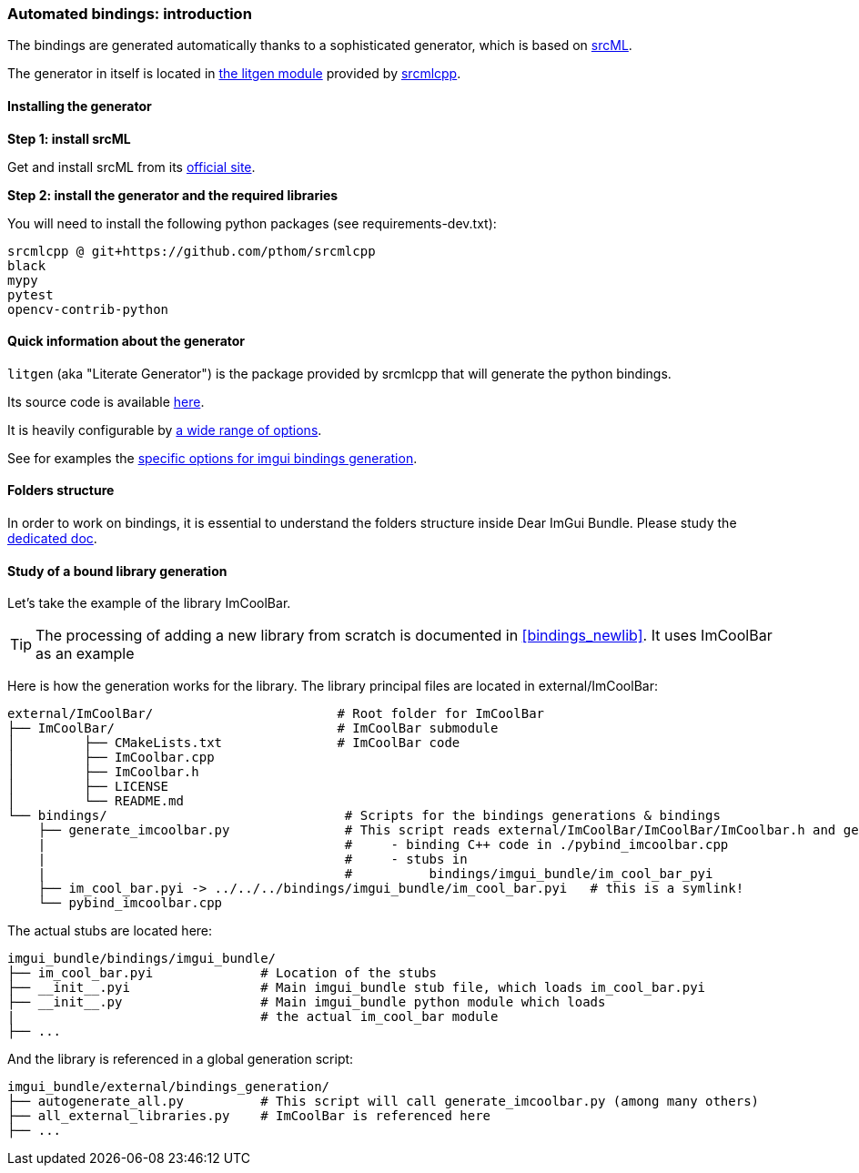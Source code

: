 [[bindings_intro]]
=== Automated bindings: introduction

The bindings are generated automatically thanks to a sophisticated generator, which is based on link:https://www.srcml.org[srcML].

The generator in itself is located in link:https://github.com/pthom/srcmlcpp/tree/main/packages/litgen[the litgen module] provided by link:https://github.com/pthom/srcmlcpp[srcmlcpp].

==== Installing the generator

**Step 1: install srcML**

Get and install srcML from its link:http://www.srcml.org/#download[official site].

**Step 2: install the generator and the required libraries**

You will need to install the following python packages (see requirements-dev.txt):

----
srcmlcpp @ git+https://github.com/pthom/srcmlcpp
black
mypy
pytest
opencv-contrib-python
----

==== Quick information about the generator

`litgen` (aka "Literate Generator") is the package provided by srcmlcpp that will generate the python bindings.

Its source code is available link:https://github.com/pthom/srcmlcpp/tree/main/packages/litgen[here].

It is heavily configurable by link:https://github.com/pthom/srcmlcpp/blob/main/packages/litgen/options.py[a wide range of options].

See for examples the link:https://github.com/pthom/imgui_bundle/blob/main/external/imgui/bindings/litgen_options_imgui.py[specific options for imgui bindings generation].

==== Folders structure

In order to work on bindings, it is essential to understand the folders structure inside Dear ImGui Bundle.
Please study the link:https://pthom.github.io/imgui_bundle/folders.html[dedicated doc].


==== Study of a bound library generation

Let's take the example of the library ImCoolBar.

TIP: The processing of adding a new library from scratch is documented in <<bindings_newlib>>. It uses ImCoolBar as an example

Here is how the generation works for the library. The library principal files are located in external/ImCoolBar:

[source, bash]
----
external/ImCoolBar/                        # Root folder for ImCoolBar
├── ImCoolBar/                             # ImCoolBar submodule
│         ├── CMakeLists.txt               # ImCoolBar code
│         ├── ImCoolbar.cpp
│         ├── ImCoolbar.h
│         ├── LICENSE
│         └── README.md
└── bindings/                               # Scripts for the bindings generations & bindings
    ├── generate_imcoolbar.py               # This script reads external/ImCoolBar/ImCoolBar/ImCoolbar.h and generate
    |                                       #     - binding C++ code in ./pybind_imcoolbar.cpp
    |                                       #     - stubs in
    |                                       #          bindings/imgui_bundle/im_cool_bar_pyi
    ├── im_cool_bar.pyi -> ../../../bindings/imgui_bundle/im_cool_bar.pyi   # this is a symlink!
    └── pybind_imcoolbar.cpp
----

The actual stubs are located here:

[source, bash]
----
imgui_bundle/bindings/imgui_bundle/
├── im_cool_bar.pyi              # Location of the stubs
├── __init__.pyi                 # Main imgui_bundle stub file, which loads im_cool_bar.pyi
├── __init__.py                  # Main imgui_bundle python module which loads
|                                # the actual im_cool_bar module
├── ...
----


And the library is referenced in a global generation script:

[source,bash]
----
imgui_bundle/external/bindings_generation/
├── autogenerate_all.py          # This script will call generate_imcoolbar.py (among many others)
├── all_external_libraries.py    # ImCoolBar is referenced here
├── ...
----

